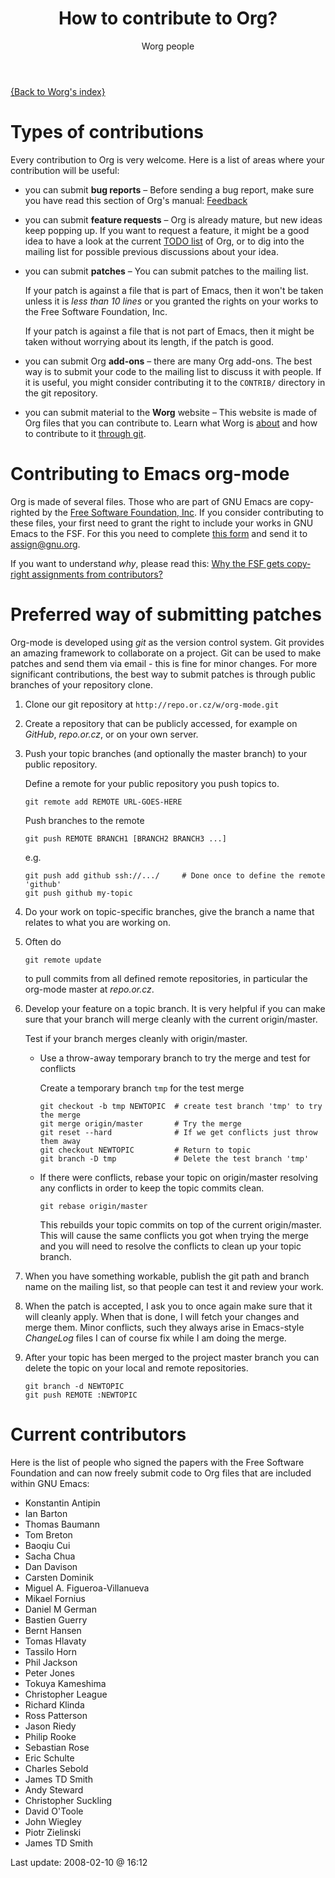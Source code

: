 #+OPTIONS:    H:3 num:nil toc:t \n:nil @:t ::t |:t ^:t -:t f:t *:t TeX:t LaTeX:t skip:nil d:(HIDE) tags:not-in-toc
#+STARTUP:    align fold nodlcheck hidestars oddeven lognotestate
#+SEQ_TODO:   TODO(t) INPROGRESS(i) WAITING(w@) | DONE(d) CANCELED(c@)
#+TAGS:       Write(w) Update(u) Fix(f) Check(c) 
#+TITLE:      How to contribute to Org?
#+AUTHOR:     Worg people
#+EMAIL:      bzg AT altern DOT org
#+LANGUAGE:   en
#+PRIORITIES: A C B
#+CATEGORY:   worg

# This file is the default header for new Org files in Worg.  Feel free
# to tailor it to your needs.

[[file:index.org][{Back to Worg's index}]]

* Types of contributions

Every contribution to Org is very welcome.  Here is a list of areas where
your contribution will be useful:

- you can submit *bug reports* -- Before sending a bug report, make sure
  you have read this section of Org's manual: [[http://orgmode.org/org.html#Feedback][Feedback]]

- you can submit *feature requests* -- Org is already mature, but new ideas
  keep popping up.  If you want to request a feature, it might be a good
  idea to have a look at the current [[http://orgmode.org/todo.html][TODO list]] of Org, or to dig into the
  mailing list for possible previous discussions about your idea.

- you can submit *patches* -- You can submit patches to the mailing list.

  If your patch is against a file that is part of Emacs, then it won't be
  taken unless it is /less than 10 lines/ or you granted the rights on your
  works to the Free Software Foundation, Inc.
  
  If your patch is against a file that is not part of Emacs, then it might
  be taken without worrying about its length, if the patch is good.

- you can submit Org *add-ons* -- there are many Org add-ons.  The best way
  is to submit your code to the mailing list to discuss it with people.  If
  it is useful, you might consider contributing it to the =CONTRIB/=
  directory in the git repository.

- you can submit material to the *Worg* website -- This website is made of
  Org files that you can contribute to.  Learn what Worg is [[file:worg-about.org][about]] and how
  to contribute to it [[file:worg-git.org][through git]].

* Contributing to Emacs org-mode

Org is made of several files.  Those who are part of GNU Emacs are
copyrighted by the [[http://www.fsf.org][Free Software Foundation, Inc]].  If you consider
contributing to these files, your first need to grant the right to include
your works in GNU Emacs to the FSF.  For this you need to complete [[http://www.cognition.ens.fr/~guerry/u/request-assign-future.txt][this
form]] and send it to [[mailto:assign@gnu.org][assign@gnu.org]].

If you want to understand /why/, please read this: [[http://www.gnu.org/licenses/why-assign.html][Why the FSF gets
copyright assignments from contributors?]]


* Preferred way of submitting patches

Org-mode is developed using /git/ as the version control system.  Git
provides an amazing framework to collaborate on a project.  Git
can be used to make patches and send them via email - this is fine for
minor changes.  For more significant contributions, the best
way to submit patches is through public branches of your repository
clone.


1. Clone our git repository at =http://repo.or.cz/w/org-mode.git=

2. Create a repository that can be publicly accessed, for example on
   /GitHub/, /repo.or.cz/, or on your own server.

3. Push your topic branches (and optionally the master branch) to your
   public repository.

   Define a remote for your public repository you push topics to.

   : git remote add REMOTE URL-GOES-HERE

   Push branches to the remote

   : git push REMOTE BRANCH1 [BRANCH2 BRANCH3 ...]

   e.g.

   : git push add github ssh://.../     # Done once to define the remote 'github'
   : git push github my-topic

4. Do your work on topic-specific branches, give the branch a name
   that relates to what you are working on.

5. Often do

   : git remote update

   to pull commits from all defined remote repositories, in particular
   the org-mode master at /repo.or.cz/.

6. Develop your feature on a topic branch.  It is very helpful if
   you can make sure that your branch will merge cleanly with the
   current origin/master.

   Test if your branch merges cleanly with origin/master.

   - Use a throw-away temporary branch to try the merge and test for conflicts

     Create a temporary branch =tmp= for the test merge

     : git checkout -b tmp NEWTOPIC  # create test branch 'tmp' to try the merge
     : git merge origin/master       # Try the merge
     : git reset --hard              # If we get conflicts just throw them away
     : git checkout NEWTOPIC         # Return to topic
     : git branch -D tmp             # Delete the test branch 'tmp'

   - If there were conflicts, rebase your topic on origin/master
     resolving any conflicts in order to keep the topic commits clean.

     : git rebase origin/master

     This rebuilds your topic commits on top of the current
     origin/master.  This will cause the same conflicts you got when
     trying the merge and you will need to resolve the conflicts to
     clean up your topic branch.

8. When you have something workable, publish the git path and branch
   name on the mailing list, so that people can test it and review
   your work.

9. When the patch is accepted, I ask you to once again make sure
   that it will cleanly apply.  When that is done, I will fetch your
   changes and merge them.  Minor conflicts, such they always arise in
   Emacs-style /ChangeLog/ files I can of course fix while I am doing
   the merge.

10. After your topic has been merged to the project master branch you
    can delete the topic on your local and remote repositories.

    : git branch -d NEWTOPIC
    : git push REMOTE :NEWTOPIC

* Current contributors

Here is the list of people who signed the papers with the Free Software
Foundation and can now freely submit code to Org files that are included
within GNU Emacs:

- Konstantin Antipin
- Ian Barton
- Thomas Baumann
- Tom Breton
- Baoqiu Cui
- Sacha Chua
- Dan Davison
- Carsten Dominik
- Miguel A. Figueroa-Villanueva
- Mikael Fornius
- Daniel M German
- Bastien Guerry
- Bernt Hansen
- Tomas Hlavaty
- Tassilo Horn
- Phil Jackson
- Peter Jones
- Tokuya Kameshima
- Christopher League
- Richard Klinda
- Ross Patterson
- Jason Riedy
- Philip Rooke
- Sebastian Rose
- Eric Schulte
- Charles Sebold
- James TD Smith
- Andy Steward
- Christopher Suckling
- David O'Toole
- John Wiegley
- Piotr Zielinski
- James TD Smith

#+BEGIN: timestamp :string "Last update: " :format "%Y-%m-%d @ %H:%M"
Last update: 2008-02-10 @ 16:12
#+END:
